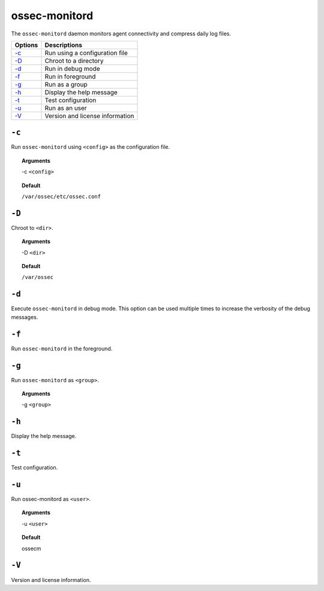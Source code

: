 
.. _ossec-monitord:

ossec-monitord
==============

The ``ossec-monitord`` daemon monitors agent connectivity and compress daily log files.


+-------------------------------+---------------------------------+
| Options                       | Descriptions                    |
+===============================+=================================+
| `-c`_                         | Run using a configuration file  |
+-------------------------------+---------------------------------+
| `-D <#monitord-directory>`__  | Chroot to a directory           |
+-------------------------------+---------------------------------+
| `-d <#monitord-debug>`__      | Run in debug mode               |
+-------------------------------+---------------------------------+
| `-f`_                         | Run in foreground               |
+-------------------------------+---------------------------------+
| `-g`_                         | Run as a group                  |
+-------------------------------+---------------------------------+
| `-h`_                         | Display the help message        |
+-------------------------------+---------------------------------+
| `-t`_                         | Test configuration              |
+-------------------------------+---------------------------------+
| `-u`_                         | Run as an user                  |
+-------------------------------+---------------------------------+
| `-V`_                         | Version and license information |
+-------------------------------+---------------------------------+


``-c``
------

Run ``ossec-monitord`` using ``<config>`` as the configuration file.

.. topic:: Arguments

  -c ``<config>``

.. topic:: Default

  ``/var/ossec/etc/ossec.conf``

.. _monitord-directory:

``-D``
------

Chroot to ``<dir>``.

.. topic:: Arguments

  -D ``<dir>``

.. topic:: Default

  ``/var/ossec``

.. _monitord-debug:

``-d``
------

Execute ``ossec-monitord`` in debug mode. This option can be used multiple times to increase the verbosity of the debug messages.

``-f``
------

Run ``ossec-monitord`` in the foreground.


``-g``
------

Run ``ossec-monitord`` as ``<group>``.

.. topic:: Arguments

  -g ``<group>``

``-h``
------

Display the help message.

``-t``
------

Test configuration.


``-u``
------

Run ossec-monitord as ``<user>``.

.. topic:: Arguments

  -u ``<user>``

.. topic:: Default

  ossecm


``-V``
------

Version and license information.
